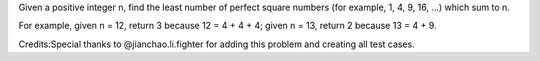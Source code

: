 Given a positive integer n, find the least number of perfect square
numbers (for example, 1, 4, 9, 16, ...) which sum to n.

For example, given n = 12, return 3 because 12 = 4 + 4 + 4; given n =
13, return 2 because 13 = 4 + 9.

Credits:Special thanks to @jianchao.li.fighter for adding this problem
and creating all test cases.
